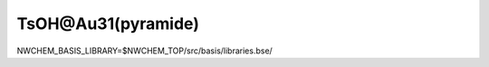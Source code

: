 ===================
TsOH@Au31(pyramide)
===================

NWCHEM_BASIS_LIBRARY=$NWCHEM_TOP/src/basis/libraries.bse/

